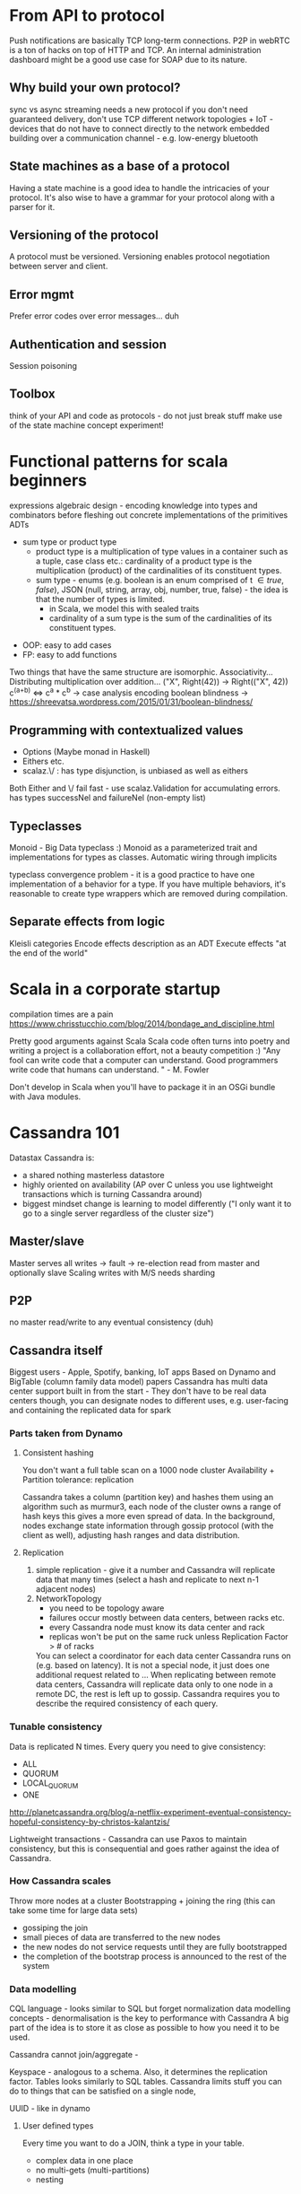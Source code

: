* From API to protocol
  Push notifications are basically TCP long-term connections.
  P2P in webRTC is a ton of hacks on top of HTTP and TCP.
  An internal administration dashboard might be a good use case for SOAP due to its nature.

**  Why build your own protocol?
    sync vs async
    streaming needs a new protocol
    if you don't need guaranteed delivery, don't use TCP
    different network topologies + IoT - devices that do not have to connect directly to the network
    embedded
    building over a communication channel - e.g. low-energy bluetooth

** State machines as a base of a protocol
   Having a state machine is a good idea to handle the intricacies of your protocol.
   It's also wise to have a grammar for your protocol along with a parser for it.

** Versioning of the protocol
   A protocol must be versioned.
   Versioning enables protocol negotiation between server and client.

** Error mgmt
   Prefer error codes over error messages... duh

** Authentication and session
   Session poisoning

** Toolbox
   think of your API and code as protocols - do not just break stuff
   make use of the state machine concept
   experiment!

* Functional patterns for scala beginners
  expressions
  algebraic design - encoding knowledge into types and combinators before fleshing out concrete implementations of the primitives
  ADTs
    - sum type or product type
        - product type is a multiplication of type values in a container such as a tuple, case class etc.: cardinality of a product type is the multiplication (product) of the cardinalities of its constituent types.
        - sum type - enums (e.g. boolean is an  enum comprised of  t \in {true, false}), JSON (null, string, array, obj, number, true, false) - the idea is that the number of types is limited.
          - in Scala, we model this with sealed traits
          - cardinality of a sum type is the sum of the cardinalities of its constituent types.
  - OOP: easy to add cases
  - FP: easy to add functions
  
 Two things that have the same structure are isomorphic. 
 Associativity...
 Distributing multiplication over addition... ("X", Right(42)) -> Right(("X", 42))
 c^(a+b) <=> c^a * c^b -> case analysis encoding
 boolean blindness -> https://shreevatsa.wordpress.com/2015/01/31/boolean-blindness/
** Programming with contextualized values
   - Options (Maybe monad in Haskell)
   - Eithers etc. 
   - scalaz.\/ : has type disjunction, is unbiased as well as eithers

   Both Either and \/ fail fast - use scalaz.Validation for accumulating errors.
    has types successNel and failureNel (non-empty list)

** Typeclasses
   Monoid - Big Data typeclass :)
   Monoid as a parameterized trait and implementations for types as classes.
   Automatic wiring through implicits

   typeclass convergence problem - it is a good practice to have one implementation of a behavior for a type. If you have multiple behaviors, it's reasonable to create type wrappers which are removed during compilation.

** Separate effects from logic
   Kleisli categories
   Encode effects description as an ADT
   Execute effects "at the end of the world"

* Scala in a corporate startup
  compilation times are a pain
  https://www.chrisstucchio.com/blog/2014/bondage_and_discipline.html


  Pretty good arguments against Scala
  Scala code often turns into poetry and writing a project is a collaboration effort, not a beauty competition :)
  "Any fool can write code that a computer can understand. Good programmers write code that humans can understand. " - M. Fowler

  Don't develop in Scala when you'll have to package it in an OSGi bundle with Java modules.
* Cassandra 101
  Datastax
  Cassandra is:
  - a shared nothing masterless datastore
  - highly oriented on availability (AP over C unless you use lightweight transactions which is turning Cassandra around)
  - biggest mindset change is learning to model differently ("I only want it to go to a single server regardless of the cluster size")
  
** Master/slave
  Master serves all writes -> fault -> re-election
  read from master and optionally slave
  Scaling writes with M/S needs sharding
** P2P
   no master
   read/write to any
   eventual consistency (duh)
** Cassandra itself
   Biggest users - Apple, Spotify, banking, IoT apps
   Based on Dynamo and BigTable (column family data model) papers
   Cassandra has multi data center support built in from the start - They don't have to be real data centers though, you can designate nodes to different uses, e.g. user-facing and containing the replicated data for spark
*** Parts taken from Dynamo
**** Consistent hashing
    You don't want a full table scan on a 1000 node cluster
    Availability + Partition tolerance: replication
    
    Cassandra takes a column (partition key) and hashes them using an algorithm such as murmur3, each node of the cluster owns a range of hash keys this gives a more even spread of data.
    In the background, nodes exchange state information through gossip protocol (with the client as well), adjusting hash ranges and data distribution.

**** Replication
     1) simple replication - give it a number and Cassandra will replicate data that many times (select a hash and replicate to next n-1 adjacent nodes)
     2) NetworkTopology
        - you need to be topology aware
        - failures occur mostly between data centers, between racks etc.
        - every Cassandra node must know its data center and rack
        - replicas won't be put on the same ruck unless Replication Factor > # of racks

        You can select a coordinator for each data center Cassandra runs on (e.g. based on latency). It is not a special node, it just does one additional request related to ...
        When replicating between remote data centers, Cassandra will replicate data only to one node in a remote DC, the rest is left up to gossip.
        Cassandra requires you to describe the required consistency of each query.
*** Tunable consistency
    Data is replicated N times.
    Every query you need to give consistency:
    - ALL
    - QUORUM
    - LOCAL_QUORUM
    - ONE

    http://planetcassandra.org/blog/a-netflix-experiment-eventual-consistency-hopeful-consistency-by-christos-kalantzis/

    Lightweight transactions - Cassandra can use Paxos to maintain consistency, but this is consequential and goes rather against the idea of Cassandra.

*** How Cassandra scales
    Throw more nodes at a cluster
    Bootstrapping + joining the ring (this can take some time for large data sets)
    - gossiping the join
    - small pieces of data are transferred to the new nodes
    - the new nodes do not service requests until they are fully bootstrapped
    - the completion of the bootstrap process is announced to the rest of the system

*** Data modelling
    CQL language - looks similar to SQL but forget normalization data modelling concepts - denormalisation is the key to performance with Cassandra
    A big part of the idea is to store it as close as possible to how you need it to be used.

    Cassandra cannot join/aggregate -

    Keyspace - analogous to a schema. Also, it determines the replication factor.
    Tables looks similarly to SQL tables.
    Cassandra limits stuff you can do to things that can be satisfied on a single node,

    UUID - like in dynamo

**** User defined types
     Every time you want to do a JOIN, think a type in your table.
     - complex data in one place
     - no multi-gets (multi-partitions)
     - nesting

*** Query patterns
    Selecting a primary key determines how you can query it
    If you use timestamps in a primary key, it's useful to take into account sorting ing the data (WITH CLUSTERING ORDER BY (timestamp DESC...))
    according to how you want to use it, e.g. use DESC when most recent data is more important.

    Range queries, "slice" operations on disk.

  
     

